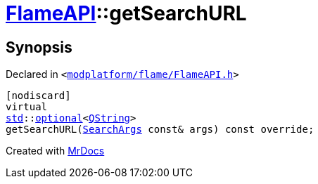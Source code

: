 [#FlameAPI-getSearchURL]
= xref:FlameAPI.adoc[FlameAPI]::getSearchURL
:relfileprefix: ../
:mrdocs:


== Synopsis

Declared in `&lt;https://github.com/PrismLauncher/PrismLauncher/blob/develop/launcher/modplatform/flame/FlameAPI.h#L88[modplatform&sol;flame&sol;FlameAPI&period;h]&gt;`

[source,cpp,subs="verbatim,replacements,macros,-callouts"]
----
[nodiscard]
virtual
xref:std.adoc[std]::xref:std/optional.adoc[optional]&lt;xref:QString.adoc[QString]&gt;
getSearchURL(xref:ResourceAPI/SearchArgs.adoc[SearchArgs] const& args) const override;
----



[.small]#Created with https://www.mrdocs.com[MrDocs]#

